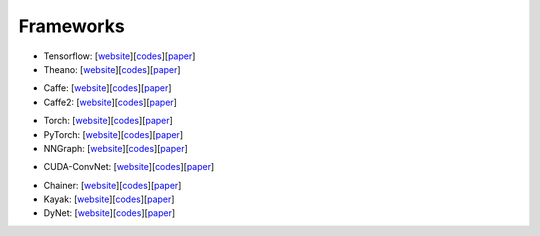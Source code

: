 ##############################################################################
Frameworks
##############################################################################

- Tensorflow: [`website <website_tf_>`_][`codes <codes_tf_>`_][`paper <paper_tf_>`_]
- Theano: [`website <website_theano_>`_][`codes <codes_theano_>`_][`paper <paper_theano_>`_]

.. _website_tf: https://www.tensorflow.org/ 
.. _codes_tf: https://github.com/tensorflow/tensorflow
.. _paper_tf:

.. _website_theano:
.. _codes_theano:
.. _paper_theano:

- Caffe: [`website <website_caffe_>`_][`codes <codes_caffe_>`_][`paper <paper_caffe_>`_]
- Caffe2: [`website <website_caffe2_>`_][`codes <codes_caffe2_>`_][`paper <paper_caffe2_>`_]

.. _website_caffe:
.. _codes_caffe: https://github.com/BVLC/caffe
.. _paper_caffe:

.. _website_caffe2:
.. _codes_caffe2: https://github.com/caffe2/caffe2
.. _paper_caffe2:


- Torch: [`website <website_torch_>`_][`codes <codes_torch_>`_][`paper <paper_torch_>`_]
- PyTorch: [`website <website_pytorch_>`_][`codes <codes_pytorch_>`_][`paper <paper_pytorch_>`_]
- NNGraph: [`website <website_nngraph_>`_][`codes <codes_nngraph_>`_][`paper <paper_nngraph_>`_]

.. _website_torch:
.. _codes_torch:
.. _paper_torch:

.. _website_pytorch: http://pytorch.org/
.. _codes_pytorch: https://github.com/pytorch/pytorch
.. _paper_pytorch:

.. _website_nngraph:
.. _codes_nngraph: https://github.com/torch/nngraph
.. _paper_nngraph:  


- CUDA-ConvNet: [`website <website_convnet_>`_][`codes <codes_convnet_>`_][`paper <paper_convnet_>`_]

.. _website_convnet: http://code.google.com/p/cuda-convnet/
.. _codes_convnet: https://github.com/dnouri/cuda-convnet
.. _paper_convnet:

- Chainer: [`website <website_chainer_>`_][`codes <codes_chainer_>`_][`paper <paper_chainer_>`_]
- Kayak: [`website <website_kayak_>`_][`codes <codes_kayak_>`_][`paper <paper_kayak_>`_]
- DyNet: [`website <website_dynet_>`_][`codes <codes_dynet_>`_][`paper <paper_dynet_>`_]


.. _website_chainer: 
.. _codes_chainer: https://github.com/pfnet/chainer 
.. _paper_chainer:

.. _website_kayak:
.. _codes_kayak: https://github.com/HIPS/Kayak
.. _paper_kayak:

.. _website_dynet:
.. _codes_dynet: https://github.com/clab/dynet
.. _paper_dynet:

